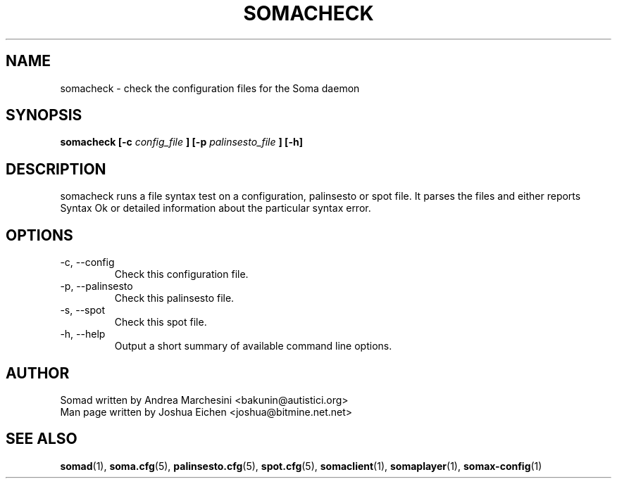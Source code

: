 .TH SOMACHECK 1 "9 July 2005" SomaCheck "User Command"
.SH NAME
somacheck \- check the configuration files for the Soma daemon
.SH SYNOPSIS
.B somacheck [-c 
.I config_file
.B ] [-p
.I palinsesto_file
.B ] [-h]
.SH DESCRIPTION
somacheck runs a file syntax test on a configuration, palinsesto or spot file. 
It parses the files and either reports Syntax Ok or detailed information 
about the particular syntax error.
.SH OPTIONS
.IP "-c, --config" 
Check this configuration file. 
.IP "-p, --palinsesto"
Check this palinsesto file.
.IP "-s, --spot"
Check this spot file.
.IP "-h, --help"
Output a short summary of available command line options.
.SH AUTHOR
.nf
Somad written by Andrea Marchesini <bakunin@autistici.org>
Man page written by Joshua Eichen <joshua@bitmine.net.net>
.SH "SEE ALSO"
.BR somad (1),
.BR soma.cfg (5),
.BR palinsesto.cfg (5),
.BR spot.cfg (5),
.BR somaclient (1),
.BR somaplayer (1),
.BR somax-config (1)
